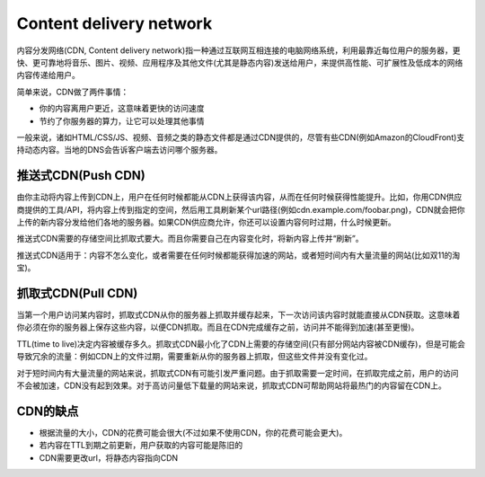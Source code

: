 Content delivery network
==========================================================
内容分发网络(CDN, Content delivery network)指一种通过互联网互相连接的电脑网络系统，利用最靠近每位用户的服务器，更快、更可靠地将音乐、图片、视频、应用程序及其他文件(尤其是静态内容)发送给用户，来提供高性能、可扩展性及低成本的网络内容传递给用户。

简单来说，CDN做了两件事情：

- 你的内容离用户更近，这意味着更快的访问速度
- 节约了你服务器的算力，让它可以处理其他事情

一般来说，诸如HTML/CSS/JS、视频、音频之类的静态文件都是通过CDN提供的，尽管有些CDN(例如Amazon的CloudFront)支持动态内容。当地的DNS会告诉客户端去访问哪个服务器。

推送式CDN(Push CDN)
-------------------------------------------
由你主动将内容上传到CDN上，用户在任何时候都能从CDN上获得该内容，从而在任何时候获得性能提升。比如，你用CDN供应商提供的工具/API，将内容上传到指定的空间，然后用工具刷新某个url路径(例如cdn.example.com/foobar.png)，CDN就会把你上传的新内容分发给他们各地的服务器。如果CDN供应商允许，你还可以设置内容何时过期，什么时候更新。

推送式CDN需要的存储空间比抓取式要大。而且你需要自己在内容变化时，将新内容上传并“刷新”。

推送式CDN适用于：内容不怎么变化，或者需要在任何时候都能获得加速的网站，或者短时间内有大量流量的网站(比如双11的淘宝)。

抓取式CDN(Pull CDN)
-------------------------------------------
当第一个用户访问某内容时，抓取式CDN从你的服务器上抓取并缓存起来，下一次访问该内容时就能直接从CDN获取。这意味着你必须在你的服务器上保存这些内容，以便CDN抓取。而且在CDN完成缓存之前，访问并不能得到加速(甚至更慢)。

TTL(time to live)决定内容被缓存多久。抓取式CDN最小化了CDN上需要的存储空间(只有部分网站内容被CDN缓存)，但是可能会导致冗余的流量：例如CDN上的文件过期，需要重新从你的服务器上抓取，但这些文件并没有变化过。

对于短时间内有大量流量的网站来说，抓取式CDN有可能引发严重问题。由于抓取需要一定时间，在抓取完成之前，用户的访问不会被加速，CDN没有起到效果。对于高访问量低下载量的网站来说，抓取式CDN可帮助网站将最热门的内容留在CDN上。

CDN的缺点
-------------------------------------------
- 根据流量的大小，CDN的花费可能会很大(不过如果不使用CDN，你的花费可能会更大)。
- 若内容在TTL到期之前更新，用户获取的内容可能是陈旧的
- CDN需要更改url，将静态内容指向CDN
